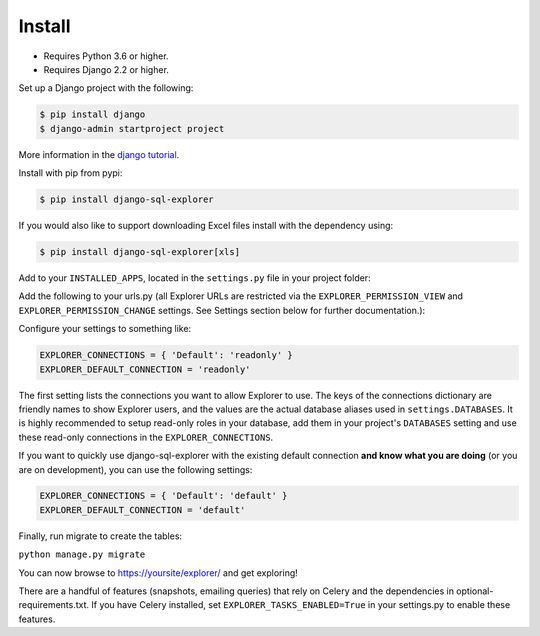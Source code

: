 Install
=======

* Requires Python 3.6 or higher.
* Requires Django 2.2 or higher.

Set up a Django project with the following:

.. code-block:: shell-session

    $ pip install django
    $ django-admin startproject project

More information in the `django tutorial <https://docs.djangoproject.com/en/3.1/intro/tutorial01/>`_.

Install with pip from pypi:

.. code-block:: shell-session

   $ pip install django-sql-explorer

If you would also like to support downloading Excel files install with the dependency using:

.. code-block:: shell-session

   $ pip install django-sql-explorer[xls]

Add to your ``INSTALLED_APPS``, located in the ``settings.py`` file in your project folder:

.. code-block:: python
   :emphasize-lines: 3

    INSTALLED_APPS = (
        ...,
        'explorer',
        ...
    )

Add the following to your urls.py (all Explorer URLs are restricted
via the ``EXPLORER_PERMISSION_VIEW`` and ``EXPLORER_PERMISSION_CHANGE``
settings. See Settings section below for further documentation.):

.. code-block:: python
   :emphasize-lines: 5

    from django.urls import path

    urlpatterns = [
        ...
        path('explorer/', include('explorer.urls')),
        ...
    ]

Configure your settings to something like:

.. code-block:: python

    EXPLORER_CONNECTIONS = { 'Default': 'readonly' }
    EXPLORER_DEFAULT_CONNECTION = 'readonly'

The first setting lists the connections you want to allow Explorer to
use. The keys of the connections dictionary are friendly names to show
Explorer users, and the values are the actual database aliases used in
``settings.DATABASES``. It is highly recommended to setup read-only roles
in your database, add them in your project's ``DATABASES`` setting and 
use these read-only connections in the ``EXPLORER_CONNECTIONS``.

If you want to quickly use django-sql-explorer with the existing default
connection **and know what you are doing** (or you are on development), you
can use the following settings:

.. code-block:: python

    EXPLORER_CONNECTIONS = { 'Default': 'default' }
    EXPLORER_DEFAULT_CONNECTION = 'default'

Finally, run migrate to create the tables:

``python manage.py migrate``

You can now browse to https://yoursite/explorer/ and get exploring! 

There are a handful of features (snapshots, emailing queries) that
rely on Celery and the dependencies in optional-requirements.txt. If
you have Celery installed, set ``EXPLORER_TASKS_ENABLED=True`` in your
settings.py to enable these features.